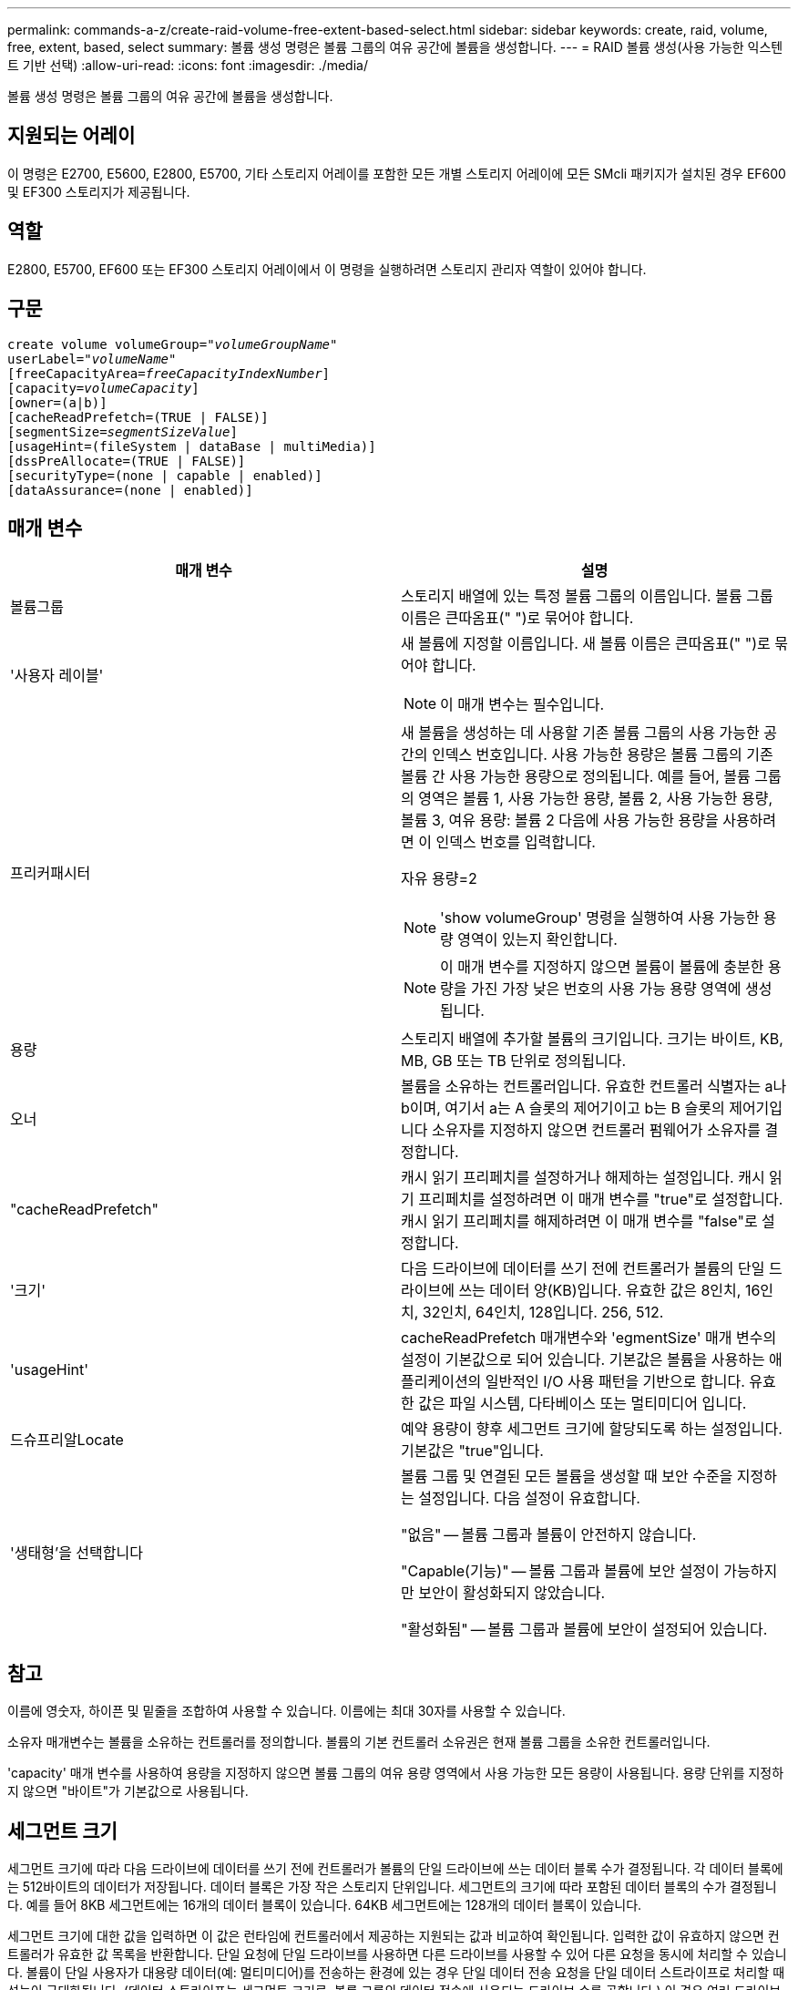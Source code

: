 ---
permalink: commands-a-z/create-raid-volume-free-extent-based-select.html 
sidebar: sidebar 
keywords: create, raid, volume, free, extent, based, select 
summary: 볼륨 생성 명령은 볼륨 그룹의 여유 공간에 볼륨을 생성합니다. 
---
= RAID 볼륨 생성(사용 가능한 익스텐트 기반 선택)
:allow-uri-read: 
:icons: font
:imagesdir: ./media/


[role="lead"]
볼륨 생성 명령은 볼륨 그룹의 여유 공간에 볼륨을 생성합니다.



== 지원되는 어레이

이 명령은 E2700, E5600, E2800, E5700, 기타 스토리지 어레이를 포함한 모든 개별 스토리지 어레이에 모든 SMcli 패키지가 설치된 경우 EF600 및 EF300 스토리지가 제공됩니다.



== 역할

E2800, E5700, EF600 또는 EF300 스토리지 어레이에서 이 명령을 실행하려면 스토리지 관리자 역할이 있어야 합니다.



== 구문

[listing, subs="+macros"]
----
create volume volumeGroup=pass:quotes[_"volumeGroupName"_
userLabel="_volumeName"_]
[freeCapacityArea=pass:quotes[_freeCapacityIndexNumber_]]
[capacity=pass:quotes[_volumeCapacity_]]
[owner=(a|b)]
[cacheReadPrefetch=(TRUE | FALSE)]
[segmentSize=pass:quotes[_segmentSizeValue_]]
[usageHint=(fileSystem | dataBase | multiMedia)]
[dssPreAllocate=(TRUE | FALSE)]
[securityType=(none | capable | enabled)]
[dataAssurance=(none | enabled)]
----


== 매개 변수

|===
| 매개 변수 | 설명 


 a| 
볼륨그룹
 a| 
스토리지 배열에 있는 특정 볼륨 그룹의 이름입니다. 볼륨 그룹 이름은 큰따옴표(" ")로 묶어야 합니다.



 a| 
'사용자 레이블'
 a| 
새 볼륨에 지정할 이름입니다. 새 볼륨 이름은 큰따옴표(" ")로 묶어야 합니다.

[NOTE]
====
이 매개 변수는 필수입니다.

====


 a| 
프리커패시터
 a| 
새 볼륨을 생성하는 데 사용할 기존 볼륨 그룹의 사용 가능한 공간의 인덱스 번호입니다. 사용 가능한 용량은 볼륨 그룹의 기존 볼륨 간 사용 가능한 용량으로 정의됩니다. 예를 들어, 볼륨 그룹의 영역은 볼륨 1, 사용 가능한 용량, 볼륨 2, 사용 가능한 용량, 볼륨 3, 여유 용량: 볼륨 2 다음에 사용 가능한 용량을 사용하려면 이 인덱스 번호를 입력합니다.

자유 용량=2

[NOTE]
====
'show volumeGroup' 명령을 실행하여 사용 가능한 용량 영역이 있는지 확인합니다.

====
[NOTE]
====
이 매개 변수를 지정하지 않으면 볼륨이 볼륨에 충분한 용량을 가진 가장 낮은 번호의 사용 가능 용량 영역에 생성됩니다.

====


 a| 
용량
 a| 
스토리지 배열에 추가할 볼륨의 크기입니다. 크기는 바이트, KB, MB, GB 또는 TB 단위로 정의됩니다.



 a| 
오너
 a| 
볼륨을 소유하는 컨트롤러입니다. 유효한 컨트롤러 식별자는 a나 b이며, 여기서 a는 A 슬롯의 제어기이고 b는 B 슬롯의 제어기입니다 소유자를 지정하지 않으면 컨트롤러 펌웨어가 소유자를 결정합니다.



 a| 
"cacheReadPrefetch"
 a| 
캐시 읽기 프리페치를 설정하거나 해제하는 설정입니다. 캐시 읽기 프리페치를 설정하려면 이 매개 변수를 "true"로 설정합니다. 캐시 읽기 프리페치를 해제하려면 이 매개 변수를 "false"로 설정합니다.



 a| 
'크기'
 a| 
다음 드라이브에 데이터를 쓰기 전에 컨트롤러가 볼륨의 단일 드라이브에 쓰는 데이터 양(KB)입니다. 유효한 값은 8인치, 16인치, 32인치, 64인치, 128입니다. 256, 512.



 a| 
'usageHint'
 a| 
cacheReadPrefetch 매개변수와 'egmentSize' 매개 변수의 설정이 기본값으로 되어 있습니다. 기본값은 볼륨을 사용하는 애플리케이션의 일반적인 I/O 사용 패턴을 기반으로 합니다. 유효한 값은 파일 시스템, 다타베이스 또는 멀티미디어 입니다.



 a| 
드슈프리알Locate
 a| 
예약 용량이 향후 세그먼트 크기에 할당되도록 하는 설정입니다. 기본값은 "true"입니다.



 a| 
'생태형'을 선택합니다
 a| 
볼륨 그룹 및 연결된 모든 볼륨을 생성할 때 보안 수준을 지정하는 설정입니다. 다음 설정이 유효합니다.

"없음" -- 볼륨 그룹과 볼륨이 안전하지 않습니다.

"Capable(기능)" -- 볼륨 그룹과 볼륨에 보안 설정이 가능하지만 보안이 활성화되지 않았습니다.

"활성화됨" -- 볼륨 그룹과 볼륨에 보안이 설정되어 있습니다.

|===


== 참고

이름에 영숫자, 하이픈 및 밑줄을 조합하여 사용할 수 있습니다. 이름에는 최대 30자를 사용할 수 있습니다.

소유자 매개변수는 볼륨을 소유하는 컨트롤러를 정의합니다. 볼륨의 기본 컨트롤러 소유권은 현재 볼륨 그룹을 소유한 컨트롤러입니다.

'capacity' 매개 변수를 사용하여 용량을 지정하지 않으면 볼륨 그룹의 여유 용량 영역에서 사용 가능한 모든 용량이 사용됩니다. 용량 단위를 지정하지 않으면 "바이트"가 기본값으로 사용됩니다.



== 세그먼트 크기

세그먼트 크기에 따라 다음 드라이브에 데이터를 쓰기 전에 컨트롤러가 볼륨의 단일 드라이브에 쓰는 데이터 블록 수가 결정됩니다. 각 데이터 블록에는 512바이트의 데이터가 저장됩니다. 데이터 블록은 가장 작은 스토리지 단위입니다. 세그먼트의 크기에 따라 포함된 데이터 블록의 수가 결정됩니다. 예를 들어 8KB 세그먼트에는 16개의 데이터 블록이 있습니다. 64KB 세그먼트에는 128개의 데이터 블록이 있습니다.

세그먼트 크기에 대한 값을 입력하면 이 값은 런타임에 컨트롤러에서 제공하는 지원되는 값과 비교하여 확인됩니다. 입력한 값이 유효하지 않으면 컨트롤러가 유효한 값 목록을 반환합니다. 단일 요청에 단일 드라이브를 사용하면 다른 드라이브를 사용할 수 있어 다른 요청을 동시에 처리할 수 있습니다. 볼륨이 단일 사용자가 대용량 데이터(예: 멀티미디어)를 전송하는 환경에 있는 경우 단일 데이터 전송 요청을 단일 데이터 스트라이프로 처리할 때 성능이 극대화됩니다. (데이터 스트라이프는 세그먼트 크기로, 볼륨 그룹의 데이터 전송에 사용되는 드라이브 수를 곱합니다.) 이 경우 여러 드라이브가 동일한 요청에 사용되지만 각 드라이브는 한 번만 액세스됩니다.

다중 사용자 데이터베이스 또는 파일 시스템 스토리지 환경에서 최적의 성능을 얻으려면 세그먼트 크기를 설정하여 데이터 전송 요청을 충족하는 데 필요한 드라이브 수를 최소화하십시오.



== 사용 힌트

[NOTE]
====
"cacheReadPrefetch" 매개 변수 또는 'egmentSize' 매개 변수의 값을 입력할 필요가 없습니다. 값을 입력하지 않으면 컨트롤러 펌웨어는 파일 시스템이 있는 usageHint 매개변수를 기본값으로 사용합니다. usageHint 파라미터의 값과 cacheReadPrefetch 파라미터의 값 또는 'egmentSize' 파라미터의 값을 입력해도 오류가 발생하지 않습니다. cacheReadPrefetch 파라미터나 'egmentSize' 파라미터에 입력하는 값은 usageHint 파라미터의 값보다 우선합니다. 다양한 용도에 대한 세그먼트 크기 및 캐시 읽기 프리페치 설정은 다음 표에 나와 있습니다.

====
|===
| 사용 힌트 | 세그먼트 크기 설정 | 동적 캐시 읽기 프리페치 설정 


 a| 
파일 시스템
 a| 
128KB
 a| 
활성화됨



 a| 
데이터베이스
 a| 
128KB
 a| 
활성화됨



 a| 
멀티미디어
 a| 
256KB
 a| 
활성화됨

|===


== 캐시 읽기 프리페치

캐시 읽기 프리페치를 사용하면 컨트롤러는 추가 데이터 블록을 캐시로 복사하는 한편, 컨트롤러는 호스트에서 요청한 데이터 블록을 드라이브에서 캐시로 읽고 복사합니다. 이 작업을 수행하면 캐시에서 향후 데이터 요청을 처리할 수 있는 가능성이 높아집니다. 캐시 읽기 프리페치는 순차 데이터 전송을 사용하는 멀티미디어 응용 프로그램에 중요합니다. cacheReadPrefetch 파라미터의 유효한 값은 TRUE나 FALSE입니다. 기본값은 true입니다.



== 보안 유형입니다

'ecurityType' 매개 변수를 사용하여 스토리지 배열의 보안 설정을 지정합니다.

'ecurityType' 매개 변수를 'enabled'로 설정하려면 먼저 스토리지 배열 보안 키를 생성해야 합니다. 스토리지 배열 보안 키를 생성하려면 "create storageArray securityKey" 명령을 사용합니다. 이러한 명령은 보안 키와 관련이 있습니다.

* 스토리지 배열 보안 키 만들기
* securityKey 내보내기
* 스토리지 배열 보안 키 가져오기
* 'et storageArray securityKey'를 선택합니다
* 볼륨그룹 [volumeGroupName] 보안 활성화
* 'diskpool [diskPoolName] 보안 설정'




== 최소 펌웨어 레벨입니다

7.10은 dssPreAllocate 파라미터를 추가한다.

7.50은 'ecurityType' 파라미터를 추가한다.

7.75는 '다카Assurance' 파라미터를 추가합니다.
